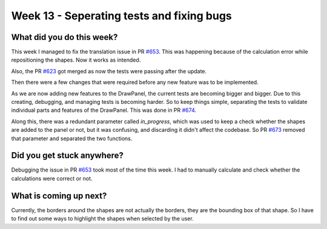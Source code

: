 ==========================================
Week 13 - Seperating tests and fixing bugs
==========================================

.. post:: August 31 2022
   :author: Praneeth Shetty 
   :tags: google
   :category: gsoc


What did you do this week?
--------------------------
This week I managed to fix the translation issue in PR `#653 <https://github.com/fury-gl/fury/pull/653>`_. This was happening because of the calculation error while repositioning the shapes. Now it works as intended.

.. image:: https://user-images.githubusercontent.com/64432063/187058183-840df649-163e-44dd-8104-27d6c2db87a9.gif
    :width: 400
    :align: center

Also, the PR `#623 <https://github.com/fury-gl/fury/pull/623>`_ got merged as now the tests were passing after the update.

Then there were a few changes that were required before any new feature was to be implemented.

As we are now adding new features to the DrawPanel, the current tests are becoming bigger and bigger.
Due to this creating, debugging, and managing tests is becoming harder.
So to keep things simple, separating the tests to validate individual parts and features of the DrawPanel. This was done in PR `#674 <https://github.com/fury-gl/fury/pull/674>`_.

Along this, there was a redundant parameter called `in_progress`, which was used to keep a check whether the shapes are added to the panel or not, but it was confusing, and discarding it didn't affect the codebase. So PR `#673 <https://github.com/fury-gl/fury/pull/673>`_ removed that parameter and separated the two functions.


Did you get stuck anywhere?
---------------------------
Debugging the issue in PR `#653 <https://github.com/fury-gl/fury/pull/653>`_ took most of the time this week. I had to manually calculate and check whether the calculations were correct or not. 

What is coming up next?
-----------------------
Currently, the borders around the shapes are not actually the borders, they are the bounding box of that shape. So I have to find out some ways to highlight the shapes when selected by the user.